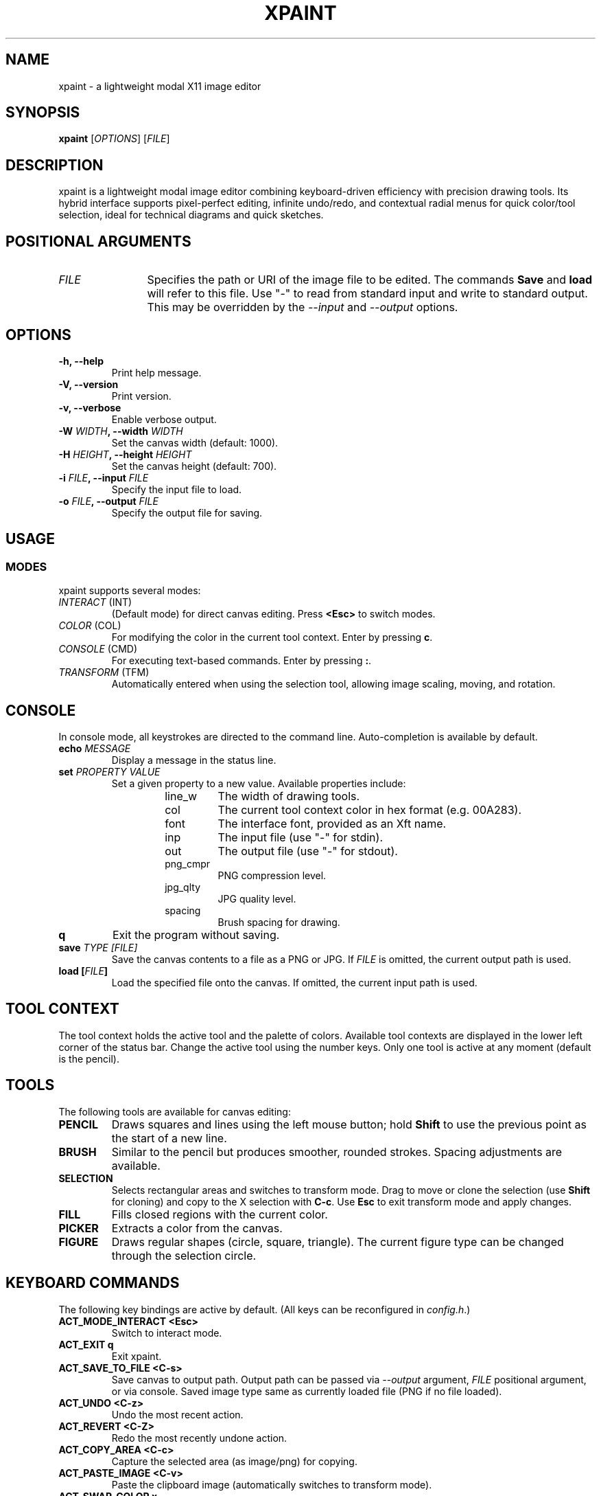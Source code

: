 .TH XPAINT 1 xpaint VERSION "Modal Image Editor"

.SH NAME
xpaint \- a lightweight modal X11 image editor

.SH SYNOPSIS
.B xpaint
[\fIOPTIONS\fP] [\fIFILE\fP]

.SH DESCRIPTION
xpaint is a lightweight modal image editor combining keyboard-driven efficiency with precision drawing tools. Its hybrid interface supports pixel-perfect editing, infinite undo/redo, and contextual radial menus for quick color/tool selection, ideal for technical diagrams and quick sketches.

.SH POSITIONAL ARGUMENTS
.TP 12
\fI\fUFILE\fP
Specifies the path or URI of the image file to be edited. The commands \fBSave\fP and \fBload\fP will refer to this file. Use "-" to read from standard input and write to standard output. This may be overridden by the \fI\-\-input\fP and \fI\-\-output\fP options.

.SH OPTIONS
.TP
.B \-h, \-\-help
Print help message.
.TP
.B \-V, \-\-version
Print version.
.TP
.B \-v, \-\-verbose
Enable verbose output.
.TP
.B \-W \fIWIDTH\fP, \-\-width \fIWIDTH\fP
Set the canvas width (default: 1000).
.TP
.B \-H \fIHEIGHT\fP, \-\-height \fIHEIGHT\fP
Set the canvas height (default: 700).
.TP
.B \-i \fIFILE\fP, \-\-input \fIFILE\fP
Specify the input file to load.
.TP
.B \-o \fIFILE\fP, \-\-output \fIFILE\fP
Specify the output file for saving.

.SH USAGE

.SS MODES
xpaint supports several modes:
.IP "\fIINTERACT\fP (INT)"
(Default mode) for direct canvas editing. Press \fB<Esc>\fP to switch modes.
.IP "\fICOLOR\fP (COL)"
For modifying the color in the current tool context. Enter by pressing \fBc\fP.
.IP "\fICONSOLE\fP (CMD)"
For executing text-based commands. Enter by pressing \fB:\fP.
.IP "\fITRANSFORM\fP (TFM)"
Automatically entered when using the selection tool, allowing image scaling, moving, and rotation.

.SH CONSOLE
In console mode, all keystrokes are directed to the command line. Auto-completion is available by default.
.TP
.B echo \fI\fUMESSAGE\fP
Display a message in the status line.
.TP
.B set \fI\fUPROPERTY\fP \fI\fUVALUE\fP
Set a given property to a new value.
Available properties include:
.RS
.RS
.IP "line_w"
The width of drawing tools.
.IP "col"
The current tool context color in hex format (e.g. 00A283).
.IP "font"
The interface font, provided as an Xft name.
.IP "inp"
The input file (use "-" for stdin).
.IP "out"
The output file (use "-" for stdout).
.IP "png_cmpr"
PNG compression level.
.IP "jpg_qlty"
JPG quality level.
.IP "spacing"
Brush spacing for drawing.
.RE
.RE
.TP
.B q
Exit the program without saving.
.TP
.B save \fI\fUTYPE\fP [\fIFILE\fP]
Save the canvas contents to a file as a PNG or JPG. If \fIFILE\fP is omitted, the current output path is used.
.TP
.B load [\fIFILE\fP]
Load the specified file onto the canvas. If omitted, the current input path is used.

.SH TOOL CONTEXT
The tool context holds the active tool and the palette of colors. Available tool contexts are displayed in the lower left corner of the status bar. Change the active tool using the number keys. Only one tool is active at any moment (default is the pencil).

.SH TOOLS
The following tools are available for canvas editing:
.TP
.B PENCIL
Draws squares and lines using the left mouse button; hold \fBShift\fP to use the previous point as the start of a new line.
.TP
.B BRUSH
Similar to the pencil but produces smoother, rounded strokes. Spacing adjustments are available.
.TP
.B SELECTION
Selects rectangular areas and switches to transform mode. Drag to move or clone the selection (use \fBShift\fP for cloning) and copy to the X selection with \fBC-c\fP. Use \fBEsc\fP to exit transform mode and apply changes.
.TP
.B FILL
Fills closed regions with the current color.
.TP
.B PICKER
Extracts a color from the canvas.
.TP
.B FIGURE
Draws regular shapes (circle, square, triangle). The current figure type can be changed through the selection circle.

.SH KEYBOARD COMMANDS
The following key bindings are active by default. (All keys can be reconfigured in \fIconfig.h\fP.)
.TP
.B ACT_MODE_INTERACT \fB<Esc>\fP
Switch to interact mode.
.TP
.B ACT_EXIT \fBq\fP
Exit xpaint.
.TP
.B ACT_SAVE_TO_FILE \fB<C-s>\fP
Save canvas to output path.
Output path can be passed via \fI\-\-output\fP argument,
\fIFILE\fP positional argument, or via console.
Saved image type same as currently loaded file (PNG if no file loaded).
.TP
.B ACT_UNDO <C-z>
Undo the most recent action.
.TP
.B ACT_REVERT <C-Z>
Redo the most recently undone action.
.TP
.B ACT_COPY_AREA <C-c>
Capture the selected area (as image/png) for copying.
.TP
.B ACT_PASTE_IMAGE <C-v>
Paste the clipboard image (automatically switches to transform mode).
.TP
.B ACT_SWAP_COLOR x
Swap the current drawing color with the previous color.
.TP
.B (no action) NUMBER (0 to 9)
Switch between available tool contexts.
.TP
.B (no action) <C-Left>, <C-Right>, <C-Down>, <C-Up>
Resize the canvas (hold shift to increase step).
.TP
.B ACT_ZOOM_IN / ACT_ZOOM_OUT <C-plus>/<C-minus>
Zoom in and out of the canvas.
.TP
.B ACT_MODE_COLOR c
Switch to color mode.
.TP
.B ACT_ADD_COLOR <C-Up>
In color mode. Extend the number of colors in the current tool context.
.TP
.B ACT_TO_RIGHT_COL_DIGIT / ACT_TO_LEFT_COL_DIGIT <Right>/<Left>
In color mode. Move cursor to next or previous digit in modified color.
.TP
.B (no action) Number keys (0-F)
In color mode. Change selected digit to typed.
.TP
.B ACT_MODE_CONSOLE \fB:\fP
Switch to console mode.
.TP
.B (no action) LETTER (except ACT_MODE_INTERACT)
In console mode. Append letter to command.
.TP
.B KEY_CL_NEXT_COMPLT <Tab>
In console mode. Cycle completions.
.TP
.B KEY_CL_APPLY_COMPLT <Return>
In console mode. Apply completions.
.TP
.B KEY_CL_RUN <Enter>
In console mode. Run the command.
.TP
.B KEY_CL_CLIPBOARD_PASTE <C-v>
In console mode. Paste from clipboard.
.TP
.B KEY_CL_ERASE_CHAR <BS>
In console mode. Clear letter from command.

.SH MOUSE COMMANDS
Mouse buttons also can be changed in \fIconfig.h\fP file (BTN_* variables).
.TP
.B BTN_MAIN <LeftMouse>
Use current tool.
.TP
.B BTN_SEL_CIRC <RightMouse>
Display the selection circle. Hover over items and release the button to make a selection.
.TP
.B BTN_SEL_CIRC_ALTERNATIVE <A-RightMouse>
Display an alternative selection circle (e.g. different color options).
.TP
.B BTN_CANVAS_RESIZE <C-RightMouse>
Resize the canvas via dragging.
.TP
.B BTN_SCROLL_DRAG <MiddleMouse>
Drag to move the canvas.
.TP
.B BTN_SCROLL_UP / DOWN / LEFT / RIGHT (<Up>, <Down>, <S-Up>, <S-Down>)
Scroll the canvas in the respective direction.
.TP
.B BTN_ZOOM_IN / BTN_ZOOM_OUT <C-Up>/<C-Down>
Zoom in or out using the mouse.
.TP
.B BTN_COPY_SELECTION <S-LeftMouse>
Make selection with selection tool and drag it with this button to copy area (instead of move).
.TP
.B BTN_TRANS_MOVE <LeftMouse>
Drag to move the canvas or a selection in transform mode.
.TP
.B BTN_TRANS_MOVE_LOCK <S-LeftMouse>
Move along one axis while in transform mode.
.TP
.B BTN_TRANS_SCALE <A-RightMouse>
Scale the canvas or a selection in transform mode.
.TP
.B BTN_TRANS_SCALE_UNIFORM <A-S-RightMouse>
Uniformly scale while keeping the aspect ratio intact.
.TP
.B BTN_TRANS_ROTATE <C-RightMouse>
Rotate the canvas or current selection by moving the mouse vertically.
.TP
.B BTN_TRANS_ROTATE_SNAP <C-S-RightMouse>
Rotate with predefined 45° snapping increments.

.SH NOTE
All listed keys are in vim notation.

.SH HOMEPAGE
https://github.com/Familex/xpaint
